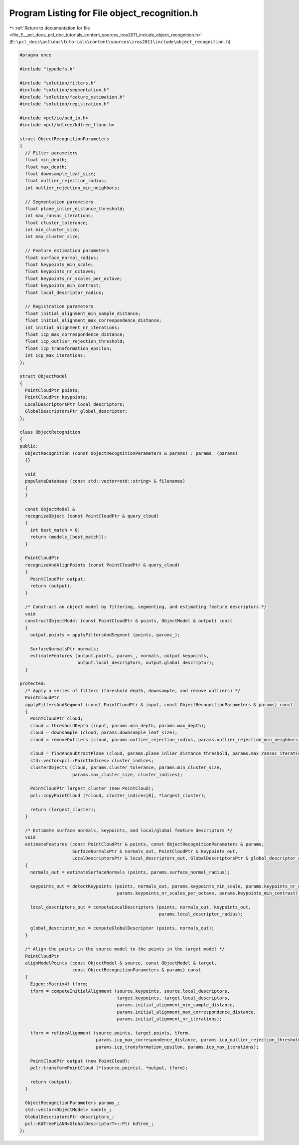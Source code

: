 
.. _program_listing_file_E__pcl_docs_pcl_doc_tutorials_content_sources_iros2011_include_object_recognition.h:

Program Listing for File object_recognition.h
=============================================

|exhale_lsh| :ref:`Return to documentation for file <file_E__pcl_docs_pcl_doc_tutorials_content_sources_iros2011_include_object_recognition.h>` (``E:\pcl_docs\pcl\doc\tutorials\content\sources\iros2011\include\object_recognition.h``)

.. |exhale_lsh| unicode:: U+021B0 .. UPWARDS ARROW WITH TIP LEFTWARDS

.. code-block:: cpp

   #pragma once
   
   #include "typedefs.h"
   
   #include "solution/filters.h"
   #include "solution/segmentation.h"
   #include "solution/feature_estimation.h"
   #include "solution/registration.h"
   
   #include <pcl/io/pcd_io.h>
   #include <pcl/kdtree/kdtree_flann.h>
   
   struct ObjectRecognitionParameters
   {
     // Filter parameters
     float min_depth;
     float max_depth;
     float downsample_leaf_size;
     float outlier_rejection_radius;
     int outlier_rejection_min_neighbors;
   
     // Segmentation parameters
     float plane_inlier_distance_threshold;
     int max_ransac_iterations;
     float cluster_tolerance;
     int min_cluster_size;
     int max_cluster_size;
   
     // Feature estimation parameters
     float surface_normal_radius;
     float keypoints_min_scale;
     float keypoints_nr_octaves;
     float keypoints_nr_scales_per_octave;
     float keypoints_min_contrast;
     float local_descriptor_radius;
   
     // Registration parameters
     float initial_alignment_min_sample_distance;
     float initial_alignment_max_correspondence_distance;
     int initial_alignment_nr_iterations;
     float icp_max_correspondence_distance;
     float icp_outlier_rejection_threshold;
     float icp_transformation_epsilon;
     int icp_max_iterations;
   };
   
   struct ObjectModel
   {
     PointCloudPtr points;
     PointCloudPtr keypoints;
     LocalDescriptorsPtr local_descriptors;
     GlobalDescriptorsPtr global_descriptor;
   };
   
   class ObjectRecognition
   {
   public:
     ObjectRecognition (const ObjectRecognitionParameters & params) : params_ (params)
     {}
   
     void 
     populateDatabase (const std::vector<std::string> & filenames)
     {
     } 
   
     const ObjectModel & 
     recognizeObject (const PointCloudPtr & query_cloud)
     {
       int best_match = 0;
       return (models_[best_match]);
     }
   
     PointCloudPtr
     recognizeAndAlignPoints (const PointCloudPtr & query_cloud)
     {
       PointCloudPtr output;
       return (output);
     }
   
     /* Construct an object model by filtering, segmenting, and estimating feature descriptors */
     void
     constructObjectModel (const PointCloudPtr & points, ObjectModel & output) const
     {
       output.points = applyFiltersAndSegment (points, params_);
   
       SurfaceNormalsPtr normals;
       estimateFeatures (output.points, params_, normals, output.keypoints, 
                         output.local_descriptors, output.global_descriptor);
     }
   
   protected: 
     /* Apply a series of filters (threshold depth, downsample, and remove outliers) */
     PointCloudPtr
     applyFiltersAndSegment (const PointCloudPtr & input, const ObjectRecognitionParameters & params) const
     {
       PointCloudPtr cloud;
       cloud = thresholdDepth (input, params.min_depth, params.max_depth);
       cloud = downsample (cloud, params.downsample_leaf_size);
       cloud = removeOutliers (cloud, params.outlier_rejection_radius, params.outlier_rejection_min_neighbors);
   
       cloud = findAndSubtractPlane (cloud, params.plane_inlier_distance_threshold, params.max_ransac_iterations);
       std::vector<pcl::PointIndices> cluster_indices;
       clusterObjects (cloud, params.cluster_tolerance, params.min_cluster_size, 
                       params.max_cluster_size, cluster_indices);
   
       PointCloudPtr largest_cluster (new PointCloud);
       pcl::copyPointCloud (*cloud, cluster_indices[0], *largest_cluster);
   
       return (largest_cluster);
     }
   
     /* Estimate surface normals, keypoints, and local/global feature descriptors */
     void
     estimateFeatures (const PointCloudPtr & points, const ObjectRecognitionParameters & params,
                       SurfaceNormalsPtr & normals_out, PointCloudPtr & keypoints_out, 
                       LocalDescriptorsPtr & local_descriptors_out, GlobalDescriptorsPtr & global_descriptor_out) const
     {
       normals_out = estimateSurfaceNormals (points, params.surface_normal_radius);
       
       keypoints_out = detectKeypoints (points, normals_out, params.keypoints_min_scale, params.keypoints_nr_octaves,
                                        params.keypoints_nr_scales_per_octave, params.keypoints_min_contrast);
       
       local_descriptors_out = computeLocalDescriptors (points, normals_out, keypoints_out, 
                                                        params.local_descriptor_radius);
       
       global_descriptor_out = computeGlobalDescriptor (points, normals_out);
     }
   
     /* Align the points in the source model to the points in the target model */
     PointCloudPtr
     alignModelPoints (const ObjectModel & source, const ObjectModel & target, 
                       const ObjectRecognitionParameters & params) const
     {
       Eigen::Matrix4f tform; 
       tform = computeInitialAlignment (source.keypoints, source.local_descriptors,
                                        target.keypoints, target.local_descriptors,
                                        params.initial_alignment_min_sample_distance,
                                        params.initial_alignment_max_correspondence_distance, 
                                        params.initial_alignment_nr_iterations);
   
       tform = refineAlignment (source.points, target.points, tform, 
                                params.icp_max_correspondence_distance, params.icp_outlier_rejection_threshold, 
                                params.icp_transformation_epsilon, params.icp_max_iterations);
   
       PointCloudPtr output (new PointCloud);
       pcl::transformPointCloud (*(source.points), *output, tform);
   
       return (output);
     }  
   
     ObjectRecognitionParameters params_;
     std::vector<ObjectModel> models_;
     GlobalDescriptorsPtr descriptors_;
     pcl::KdTreeFLANN<GlobalDescriptorT>::Ptr kdtree_;
   };
